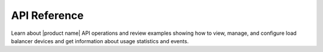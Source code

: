 .. _api-reference:

===================
**API Reference**
===================

Learn about |product name| API operations and review examples showing how to   
view, manage, and configure load balancer devices and get information about usage
statistics and events. 


